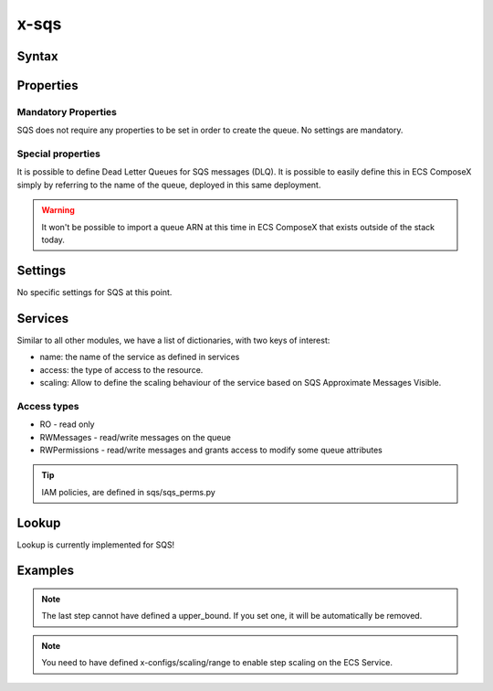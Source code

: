 .. _sqs_syntax_reference:

======
x-sqs
======

Syntax
=======

.. code-block:: yaml
    :caption: SNS Syntax Reference

    x-sns:
      QueueA:
        Properties: {}
        Settings: {}
        Services: []

Properties
==========

Mandatory Properties
^^^^^^^^^^^^^^^^^^^^^

SQS does not require any properties to be set in order to create the queue. No settings are mandatory.

Special properties
^^^^^^^^^^^^^^^^^^

It is possible to define Dead Letter Queues for SQS messages (DLQ). It is possible to easily define this in ECS ComposeX
simply by referring to the name of the queue, deployed in this same deployment.

.. warning:: It won't be possible to import a queue ARN at this time in ECS ComposeX that exists outside of the stack today.

Settings
========

No specific settings for SQS at this point.

Services
========

Similar to all other modules, we have a list of dictionaries, with two keys of interest:

* name: the name of the service as defined in services
* access: the type of access to the resource.
* scaling: Allow to define the scaling behaviour of the service based on SQS Approximate Messages Visible.

Access types
^^^^^^^^^^^^^

* RO - read only
* RWMessages - read/write messages on the queue
* RWPermissions - read/write messages and grants access to modify some queue attributes

.. tip::

    IAM policies, are defined in sqs/sqs_perms.py


Lookup
======

Lookup is currently implemented for SQS!


Examples
========

.. code-block:: yaml
    :caption: Simple SQS Queues with DLQ configured

    x-sqs:
      Queue02:
        Services:
          - name: app02
            access: RWPermissions
          - name: app03
            access: RO
        Properties:
          RedrivePolicy:
            deadLetterTargetArn: Queue01
            maxReceiveCount: 10
        Settings:
          EnvNames:
            - APP_QUEUE
            - AppQueue

      Queue01:
        Services:
          - name: app03
            access: RWMessages
        Properties: {}
        Settings:
          EnvNames:
            - DLQ
            - dlq


.. code-block:: yaml
    :caption: SQS Queue with scaling definition

    x-sqs:
      QueueA:
        Services:
          - name: abcd
            access: RWMessages
            scaling:
              steps:
                - lower_bound: 0
                  upper_bound: 10
                  count: 1 # Gives you 1 container if there is between 0 and 10 messages in the queue.
                - lower_bound: 10
                  upper_bound: 100
                  count: 10 # Gives you 10 containers if you have between 10 and 100 messages in the queue.
                - lower_bound: 100
                  count: 20 # Gives you 20 containers if there is 100+ messages in the queue

.. note::

    The last step cannot have defined a upper_bound. If you set one, it will be automatically be removed.

.. note::

    You need to have defined x-configs/scaling/range to enable step scaling on the ECS Service.

.. _Engine: https://docs.aws.amazon.com/AWSCloudFormation/latest/UserGuide/aws-resource-rds-dbcluster.html#cfn-rds-dbcluster-engine
.. _EngineVersion: https://docs.aws.amazon.com/AWSCloudFormation/latest/UserGuide/aws-resource-rds-dbcluster.html#cfn-rds-dbcluster-engineversion
